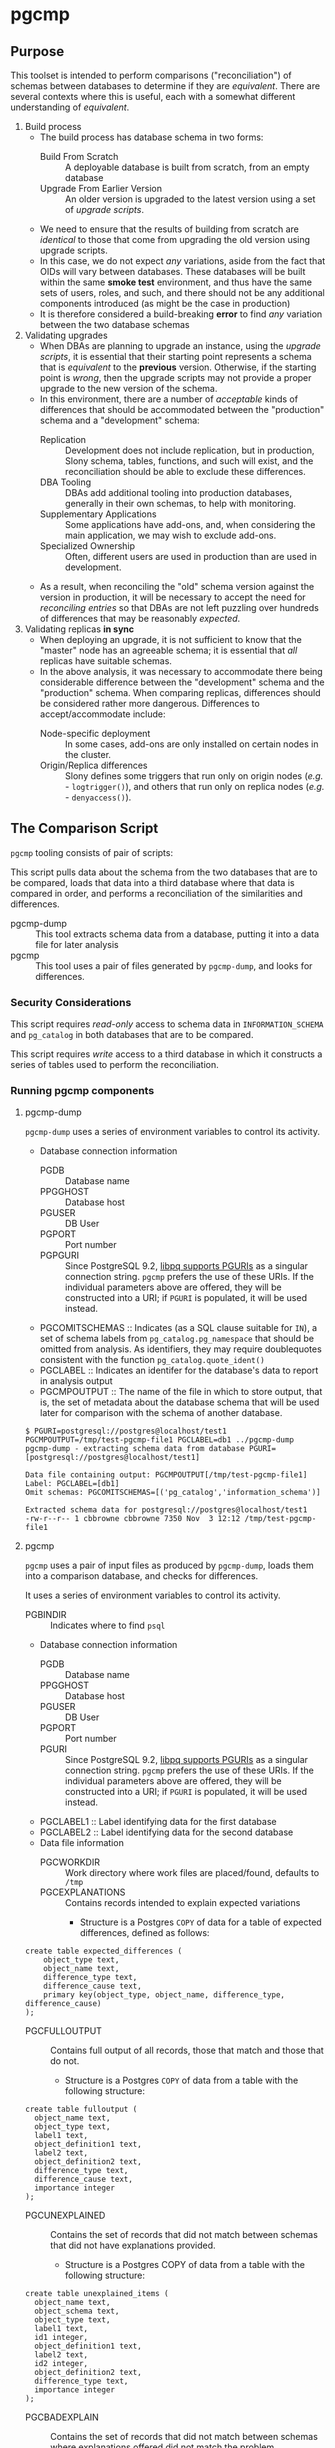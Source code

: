 * pgcmp
** Purpose

   This toolset is intended to perform comparisons ("reconciliation")
   of schemas between databases to determine if they are /equivalent/.
   There are several contexts where this is useful, each with a
   somewhat different understanding of /equivalent/.
   
  1. Build process
     - The build process has database schema in two forms:
       - Build From Scratch :: A deployable database is built from
            scratch, from an empty database
       - Upgrade From Earlier Version :: An older version is upgraded
            to the latest version using a set of /upgrade scripts/.
     - We need to ensure that the results of building from scratch
       are /identical/ to those that come from upgrading the old
       version using upgrade scripts.
     - In this case, we do not expect /any/ variations, aside from the
       fact that OIDs will vary between databases.  These databases
       will be built within the same *smoke test* environment, and
       thus have the same sets of users, roles, and such, and there
       should not be any additional components introduced (as might be
       the case in production)
     - It is therefore considered a build-breaking *error* to find
       /any/ variation between the two database schemas
  2. Validating upgrades
     - When DBAs are planning to upgrade an instance, using the
       /upgrade scripts/, it is essential that their starting point
       represents a schema that is /equivalent/ to the *previous*
       version.  Otherwise, if the starting point is /wrong/, then the
       upgrade scripts may not provide a proper upgrade to the new
       version of the schema.
     - In this environment, there are a number of /acceptable/ kinds
       of differences that should be accommodated between the
       "production" schema and a "development" schema:
       - Replication :: Development does not include replication, but
                        in production, Slony schema, tables,
                        functions, and such will exist, and the
                        reconciliation should be able to exclude these
                        differences.
       - DBA Tooling :: DBAs add additional tooling into production
                        databases, generally in their own schemas,
                        to help with monitoring.
       - Supplementary Applications :: Some applications have add-ons,
            and, when considering the main application, we may wish to
            exclude add-ons.
       - Specialized Ownership :: Often, different users are used in
            production than are used in development.
     - As a result, when reconciling the "old" schema version against
       the version in production, it will be necessary to accept the
       need for /reconciling entries/ so that DBAs are not left
       puzzling over hundreds of differences that may be reasonably
       /expected/.
  3. Validating replicas *in sync* 
     - When deploying an upgrade, it is not sufficient to know that
       the "master" node has an agreeable schema; it is essential that
       /all/ replicas have suitable schemas.
     - In the above analysis, it was necessary to accommodate there
       being considerable difference between the "development" schema
       and the "production" schema.  When comparing replicas,
       differences should be considered rather more dangerous.
       Differences to accept/accommodate include:
       - Node-specific deployment :: In some cases, add-ons are only installed on certain nodes in
            the cluster.
       - Origin/Replica differences :: Slony defines some triggers
            that run only on origin nodes (/e.g./ - ~logtrigger()~),
            and others that run only on replica nodes (/e.g./ -
            ~denyaccess()~).
** The Comparison Script
   ~pgcmp~ tooling consists of pair of scripts: 

   This script pulls data about the schema from the two databases that
   are to be compared, loads that data into a third database where
   that data is compared in order, and performs a reconciliation of
   the similarities and differences.

   - pgcmp-dump :: This tool extracts schema data from a database,
                   putting it into a data file for later analysis
   - pgcmp :: This tool uses a pair of files generated by
              ~pgcmp-dump~, and looks for differences.

*** Security Considerations
    This script requires /read-only/ access to schema data in
    ~INFORMATION_SCHEMA~ and ~pg_catalog~ in both databases that are
    to be compared.

    This script requires /write/ access to a third database in which
    it constructs a series of tables used to perform the
    reconciliation.
*** Running pgcmp components

**** pgcmp-dump

~pgcmp-dump~ uses a series of environment variables to control its
activity.

 - Database connection information
   - PGDB :: Database name
   - PPGGHOST :: Database host
   - PGUSER :: DB User
   - PGPORT :: Port number
   - PGPGURI :: Since PostgreSQL 9.2, [[https://www.postgresql.org/docs/9.2/static/libpq-connect.html][libpq supports PGURIs]] as a singular
              connection string.  ~pgcmp~ prefers the use of these
              URIs.  If the individual parameters above are offered,
              they will be constructed into a URI; if ~PGURI~ is
              populated, it will be used instead.
 - PGCOMITSCHEMAS :: Indicates (as a SQL clause suitable for ~IN~), a
                     set of schema labels from
                     ~pg_catalog.pg_namespace~ that should be omitted
                     from analysis.  As identifiers, they may require
                     doublequotes consistent with the function
                     ~pg_catalog.quote_ident()~
 - PGCLABEL :: Indicates an identifer for the database's data to
               report in analysis output
 - PGCMPOUTPUT :: The name of the file in which to store output, that
                  is, the set of metadata about the database schema
                  that will be used later for comparison with the
                  schema of another database.

#+BEGIN_EXAMPLE
$ PGURI=postgresql://postgres@localhost/test1 PGCMPOUTPUT=/tmp/test-pgcmp-file1 PGCLABEL=db1 ../pgcmp-dump
pgcmp-dump - extracting schema data from database PGURI=[postgresql://postgres@localhost/test1]

Data file containing output: PGCMPOUTPUT[/tmp/test-pgcmp-file1]
Label: PGCLABEL=[db1]
Omit schemas: PGCOMITSCHEMAS=[('pg_catalog','information_schema')]

Extracted schema data for postgresql://postgres@localhost/test1
-rw-r--r-- 1 cbbrowne cbbrowne 7350 Nov  3 12:12 /tmp/test-pgcmp-file1
#+END_EXAMPLE

**** pgcmp

~pgcmp~ uses a pair of input files as produced by ~pgcmp-dump~, loads
them into a comparison database, and checks for differences.

It uses a series of environment variables to control its activity.

 - PGBINDIR :: Indicates where to find ~psql~

 - Database connection information
   - PGDB :: Database name
   - PPGGHOST :: Database host
   - PGUSER :: DB User
   - PGPORT :: Port number
   - PGURI :: Since PostgreSQL 9.2, [[https://www.postgresql.org/docs/9.2/static/libpq-connect.html][libpq supports PGURIs]] as a singular
              connection string.  ~pgcmp~ prefers the use of these
              URIs.  If the individual parameters above are offered,
              they will be constructed into a URI; if ~PGURI~ is
              populated, it will be used instead.
 - PGCLABEL1 :: Label identifying data for the first database
 - PGCLABEL2 :: Label identifying data for the second database
 - Data file information
   - PGCWORKDIR :: Work directory where work files are placed/found, defaults to ~/tmp~
   - PGCEXPLANATIONS :: Contains records intended to explain expected variations
     - Structure is a Postgres ~COPY~ of data for a table of expected
       differences, defined as follows:
#+BEGIN_EXAMPLE
create table expected_differences (
    object_type text,
    object_name text,
    difference_type text,
    difference_cause text,
    primary key(object_type, object_name, difference_type, difference_cause)
);
#+END_EXAMPLE
   - PGCFULLOUTPUT :: Contains full output of all records, those that match and those that do not.
     - Structure is a Postgres ~COPY~ of data from a table with the following structure:
#+BEGIN_EXAMPLE
create table fulloutput (
  object_name text,
  object_type text,
  label1 text,
  object_definition1 text,
  label2 text,
  object_definition2 text,
  difference_type text,
  difference_cause text,
  importance integer
);
#+END_EXAMPLE
   - PGCUNEXPLAINED :: Contains the set of records that did not match between schemas that did not have explanations provided.
     - Structure is a Postgres COPY of data from a table with the following structure:
#+BEGIN_EXAMPLE
create table unexplained_items (
  object_name text,
  object_schema text,
  object_type text,
  label1 text,
  id1 integer,
  object_definition1 text,
  label2 text,
  id2 integer,
  object_definition2 text,
  difference_type text,
  importance integer
);
#+END_EXAMPLE
   - PGCBADEXPLAIN :: Contains the set of records that did not match between schemas where explanations offered did not match the problem.
     - Structure is a Postgres COPY of data from a table with the following structure:
#+BEGIN_EXAMPLE
create table badexplanations_items (
  object_type text,
  object_schema text,
  object_name text,
  difference_type text,
  difference_cause text,
  importance integer
);
#+END_EXAMPLE
   - PGCMPINPUT1 :: Input file containing metadata about the schema for the first database
   - PGCMPINPUT2 :: Input file containing metadata about the schema for the second database

**** Interpretations of differences
  - object_type :: Indicates which kind of object had a difference
  - object_schema :: Indicates the namespace where the object occurs
  - object_name :: Fully qualified name of the object
  - difference_type :: Kind of difference, one of
    | type              | description                             |
    |-------------------+-----------------------------------------|
    | match             | perfect match across the databases      |
    | mismatch          | values differ between databases         |
    | missing in 1st DB | exists in 2nd database, but not 1st one |
    | missing in 2nd DB | exists in 1st database, but not 2nd one |
  - difference_cause :: Indicates whether a difference has been
       explained satisfactorily via the ~explanations.txt~ data
    - Not Yet Properly Explained :: Indicates the difference has not
         been explained at all
    - Still Not Properly Explained :: Indicates that
         ~explanations.txt~ indicates that the problem was not
         explained.  In effect, the administrator took the data
         straight out of an earlier ~pgcmp~ run, and tried to use it
         as an explanation, as opposed to analyzing it to determine
         what should be done about it.
    - Misexplained :: Indicates that the explanation in the
                      ~explanations.txt~ file indicated a different
                      sort of ~difference_type~ than was found by
                      ~pgcmp~.
  - importance :: Indicates how crucial a discrepancy is.  Low
                  ~importance~ values indicate the most crucial items.
                  Generally:
    - NULL :: no discrepancy found; no difference to be examined
    - 1 :: mismatch between databases, likely indicating a problem to be fixed
    - 2 :: object is present in one database, absent in the other
    - 3 or more :: object is present in one database, absent in the
                   other, but is a "child" of some other missing
                   object.  For instance, if a schema is missing, then
                   that would be indicated as ~importance=2~, the
                   tables, views, sequences, and such, in that schema
                   that are missing in one database would be marked
                   with ~importance=3~, and columns, indexes, and
                   other attributes of tables/views/sequences would be
                   marked with ~importance=4~.  The items with
                   ~importance~ of 3 or 4 are the consequence of the
                   ~importance=2~ item; the focus of an analyst should
                   be in the high ~importance~ (1,2) items.

**** Input File: ~explanations.txt~

The input file, ~explanations.txt~, provides a set of *explanation*
items that allow an administrator to indicate explanations for
discrepancies that are considered acceptable.

For instance:
 - Production includes Slony :: If comparing a /development/ schema
      that does not include replication against a /production/ schema
      where [[http://www.slony.info/][Slony]] has been installed, it is to be expected that all of
      the Slony objects will comprise a set of "expected" differences.
 - Production Monitoring :: DBAs may add in additional components such
      as the ~pgstattuples~ contrib module, or even additional schemas
      and tables.
 - Production Users :: The production environment may be expected to
      have additional users and roles not found in the /development/
      schema.

#+BEGIN_EXAMPLE
create table expected_differences (
    object_type text,
    object_schema text,
    object_name text,
    difference_type text,
    difference_cause text,
    importance integer,
    primary key(object_type, object_name, difference_type, difference_cause)
);
#+END_EXAMPLE

***** How To Populate ~explanations.txt~

      The easiest way to populate this file is by running
      ~pgcmp.sh~ with an /empty/ set of explanations, and
      then transforming the resulting set of unexplained items into
      "explained" differences.

#+BEGIN_EXAMPLE
insert into expected_differences (object_type, object_schema,
object_name, difference_type, difference_cause) select object_type,
object_schema, object_name, difference_type, 'Slony objects only in
production' from unexplained_items where object_name like '_oxrspro%';

insert into expected_differences (object_type, object_schema,
object_name, difference_type, difference_cause) select object_type,
object_schema, object_name, difference_type, 'contrib objects only in
production' from unexplained_items where object_name like
'postgres_contrib%';

insert into expected_differences (object_type, object_schema,
object_name, difference_type, difference_cause) select object_type,
object_schema, object_name, difference_type, 'Conversion objects to be
removed from production' from unexplained_items where object_name like
'dotpro_conversion%';

\copy expected_differences to '/tmp/expected_differences.txt';
#+END_EXAMPLE

      In subsequent runs, these differences become "expected"
      differences, so that a DBA or QA analyst does not need to spend
      their attention manually filtering out these expected
      differences.

*** Outputs
     The process has output in several forms:
     - Brief report to standard output
     - Files containing details
     - Return codes useful for determining success/failure
**** Brief Report
      Here is an example of running a comparison between two schemas:
      - Parameters :: lists values for all the environment variables
      - Extraction Summary :: lists information about the files of
           extracted schema data
      - SQL messages :: lists commands run against the comparison database
      - Results Summary :: indicates, by object type, statistics on
           matches, differences, and explanations.  This is a summary
           on the table ~fulloutput~.
      - Inadequately Explained Items :: indicates specific objects
           that were inadequately explained by the ~EXPLANATIONS~ data


**** File Output
      The following files (based on contents of these environment
      variables) are created and populated via COPY:
      - FULLOUTPUT :: populated from table ~fulloutput~
	- This contains a full list of all objects examined in both
          databases, complete with objects, respective definitions,
          and difference type and cause
      - UNEXPLAINED :: populated from table ~unexplained_items~
	- This lists all objects where there was some difference, but
          no item found to explain the difference.
      - BADEXPLAIN :: populated from table ~badexplanations_items~
	- This lists all objects where there was some difference, and
          an explanation, but the explanation did not properly explain
          the difference.  For instance, an object was missing from
          the second database, but the explanation indicated that
          there should have been a different definition (which
          indicates that the object was expected to be found in both
          databases).
**** Return Codes

      If errors are encountered, the script ~pgcmp.sh~
      will terminate with varying exit codes:

      - exit 1 :: If data could not be extracted from the either of the source databases
      - exit 1 :: If a connection is not established with the comparison database
      - exit 2 :: If the comparison script does not run successfully
      - exit 3 :: If not all object differences were adequately explained
      - exit 0 :: If all runs to completion, and differences /were/
                  adequately explained
		  
      Thus, generally explaining this:
      0. Comparison ran successfully, found no troublesome differences
      1. Database connectivity problems
      2. Error in processing comparison
      3. Comparison ran, and found irreconcilable differences

      These return codes should be useful if running scripts to do
      automated schema analyses.
** Installation Requirements

   ~pgcmp~ is implemented as a shell script (expects to be run using
   ~/bin/bash~), and thus requires:

   - Bash :: Available as ~/bin/bash~
   - psql :: Available from a Postgres installation

   If building an RPM file, this documentation, in ~README.org~, is
   transformed to HTML using a Ruby script that uses a Ruby "gem"
   called ~org-ruby~.

   There are several ways the ~org-ruby~ gem may be installed:

   - Manual Installation of Ruby Gem :: This Gem may be installed via
        the command ~gem install org-ruby~.  On many systems, this
        would need to be run by the ~root~ user, perhaps using ~sudo~.

   - Packaged Installation :: On Debian (and perhaps derivatives such
        as Ubuntu), this gem is contained by the package ~ruby-org~,
        and hence may be installed via ~apt-get install ruby-org~.
